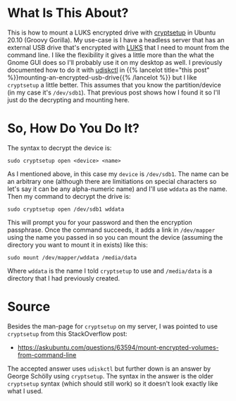 #+BEGIN_COMMENT
.. title: Mount An Encrypted Drive Using cryptsetup
.. slug: mount-an-encrypted-drive-using-cryptsetup
.. date: 2020-12-05 16:20:32 UTC-08:00
.. tags: ubunt,how-to,luks
.. category: How-To
.. link: 
.. description: Mounting a LUKS encrypted drive with cryptsetup.
.. type: text
.. status: 
.. updated: 2020-12-06 17:25:00 UTC-08:00

#+END_COMMENT
#+OPTIONS: ^:{}
#+TOC: headlines 2
* What Is This About?
  This is how to mount a LUKS encrypted drive with [[https://manpages.ubuntu.com/manpages/xenial/man8/cryptsetup.8.html][cryptsetup]] in Ubuntu 20.10 (Groovy Gorilla). My use-case is I have a headless server that has an external USB drive that's encrypted with [[https://en.wikipedia.org/wiki/Linux_Unified_Key_Setup][LUKS]] that I need to mount from the command line. I like the flexibility it gives a little more than the what the Gnome GUI does so I'll probably use it on my desktop as well. I previously documented how to do it with [[http://storaged.org/doc/udisks2-api/latest/udisksctl.1.html][udiskctl]] in {{% lancelot title="this post" %}}mounting-an-encrypted-usb-drive{{% /lancelot %}} but I like =cryptsetup= a little better. This assumes that you know the partition/device (in my case it's =/dev/sdb1=). That previous post shows how I found it so I'll just do the decrypting and mounting here.
* So, How Do You Do It?
  The syntax to decrypt the device is:

#+begin_example
sudo cryptsetup open <device> <name>
#+end_example

As I mentioned above, in this case my =device= is =/dev/sdb1=. The name can be an arbitrary one (although there are limitiations on special characters so let's say it can be any alpha-numeric name) and I'll use =wddata= as the name. Then my command to decrypt the drive is:

#+begin_example
sudo cryptsetup open /dev/sdb1 wddata
#+end_example

This will prompt you for your password and then the encryption passphrase. Once the command succeeds, it adds a link in =/dev/mapper= using the name you passed in so you can mount the device (assuming the directory you want to mount it in exists) like this:

#+begin_example
sudo mount /dev/mapper/wddata /media/data
#+end_example

Where =wddata= is the name I told =cryptsetup= to use and =/media/data= is a directory that I had previously created.

* Source
  Besides the man-page for =cryptsetup= on my server, I was pointed to use =cryptsetup= from this StackOverflow post:
  - https://askubuntu.com/questions/63594/mount-encrypted-volumes-from-command-line

The accepted answer uses =udiskctl= but further down is an answer by George Schölly using =cryptsetup=. The syntax in the answer is the older =cryptsetup= syntax (which should still work) so it doesn't look exactly like what I used.

